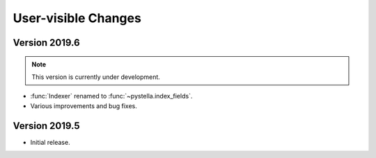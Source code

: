User-visible Changes
====================

Version 2019.6
--------------

.. note::

    This version is currently under development.

* :func:`Indexer` renamed to :func:`~pystella.index_fields`.
* Various improvements and bug fixes.

Version 2019.5
--------------

* Initial release.
